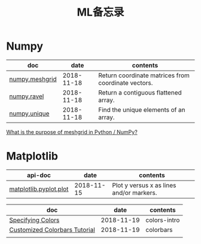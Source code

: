 #+TITLE: ML备忘录

* Numpy

| doc            |       date | contents                                            |
|----------------+------------+-----------------------------------------------------|
| [[https://docs.scipy.org/doc/numpy-1.15.0/reference/generated/numpy.meshgrid.html][numpy.meshgrid]] | 2018-11-18 | Return coordinate matrices from coordinate vectors. |
| [[https://docs.scipy.org/doc/numpy-1.15.0/reference/generated/numpy.ravel.html][numpy.ravel]]    | 2018-11-18 | Return a contiguous flattened array.                |
| [[https://docs.scipy.org/doc/numpy-1.15.0/reference/generated/numpy.unique.html][numpy.unique]]   | 2018-11-18 | Find the unique elements of an array.               |

[[https://stackoverflow.com/questions/36013063/what-is-the-purpose-of-meshgrid-in-python-numpy][What is the purpose of meshgrid in Python / NumPy?]]

* Matplotlib

| api-doc                |       date | contents                                 |
|------------------------+------------+------------------------------------------|
| [[https://matplotlib.org/api/_as_gen/matplotlib.pyplot.plot.html][matplotlib.pyplot.plot]] | 2018-11-15 | Plot y versus x as lines and/or markers. |

| doc                           |       date | contents     |
|-------------------------------+------------+--------------|
| [[https://matplotlib.org/tutorials/colors/colors.html#sphx-glr-tutorials-colors-colors-py][Specifying Colors]]             | 2018-11-19 | colors-intro |
| [[https://matplotlib.org/tutorials/colors/colorbar_only.html#sphx-glr-tutorials-colors-colorbar-only-py][Customized Colorbars Tutorial]] | 2018-11-19 | colorbars    |
|                               |            |              |
